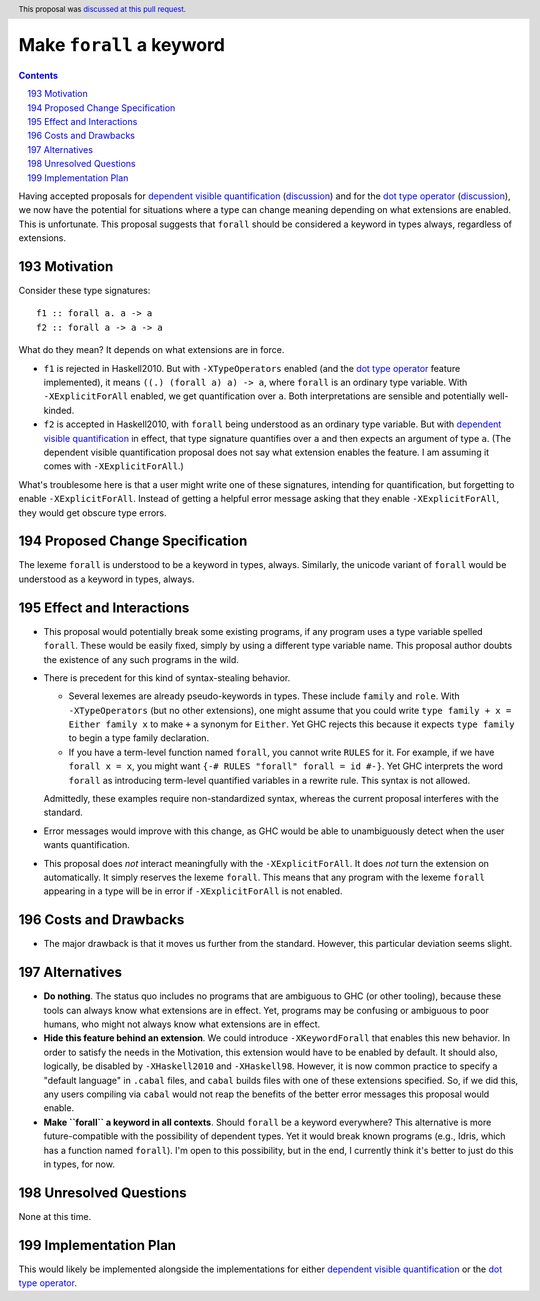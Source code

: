 Make ``forall`` a keyword
=========================

.. proposal-number:: 43
.. author:: Richard Eisenberg
.. date-accepted:: 2019-02-14
.. ticket-url:: https://gitlab.haskell.org/ghc/ghc/merge_requests/363
.. implemented:: 8.8
.. highlight:: haskell
.. header:: This proposal was `discussed at this pull request <https://github.com/ghc-proposals/ghc-proposals/pull/193>`_.
.. sectnum::
   :start: 193
.. contents::

Having accepted proposals for `dependent visible quantification`_
(`discussion <https://github.com/ghc-proposals/ghc-proposals/pull/81>`_) and
for the `dot type operator`_
(`discussion <https://github.com/ghc-proposals/ghc-proposals/pull/173>`_), we now have the potential for
situations where a type can change meaning depending on what extensions are enabled. This is unfortunate.
This proposal suggests that ``forall`` should be considered a keyword in types always, regardless
of extensions.

.. _`dependent visible quantification`: https://github.com/ghc-proposals/ghc-proposals/blob/master/proposals/0035-forall-arrow.rst
.. _`dot type operator`: https://github.com/ghc-proposals/ghc-proposals/blob/master/proposals/0039-dot-type-operator.rst

Motivation
------------
Consider these type signatures::

  f1 :: forall a. a -> a
  f2 :: forall a -> a -> a

What do they mean? It depends on what extensions are in force.

* ``f1`` is rejected in Haskell2010. But with ``-XTypeOperators`` enabled (and
  the `dot type operator`_ feature implemented), it means ``((.) (forall a) a) -> a``,
  where ``forall`` is an ordinary type variable. With ``-XExplicitForAll`` enabled,
  we get quantification over ``a``. Both interpretations are sensible
  and potentially well-kinded.

* ``f2`` is accepted in Haskell2010, with ``forall`` being understood as an ordinary
  type variable. But with `dependent visible quantification`_ in effect, that type signature
  quantifies over ``a`` and then expects an argument of type ``a``. (The dependent visible
  quantification proposal does not say what extension enables the feature. I am assuming it
  comes with ``-XExplicitForAll``.)

What's troublesome here is that a user might write one of these signatures, intending for quantification,
but forgetting to enable ``-XExplicitForAll``. Instead of getting a helpful error message asking that
they enable ``-XExplicitForAll``, they would get obscure type errors.

Proposed Change Specification
-----------------------------
The lexeme ``forall`` is understood to be a keyword in types, always. Similarly, the unicode variant
of ``forall`` would be understood as a keyword in types, always.

Effect and Interactions
-----------------------
* This proposal would potentially break some existing programs, if any program uses a type variable
  spelled ``forall``. These would be easily fixed, simply by using a different type variable name.
  This proposal author doubts the existence of any such programs in the wild.

* There is precedent for this kind of syntax-stealing behavior.

  - Several lexemes are already pseudo-keywords in types. These include ``family`` and ``role``.
    With ``-XTypeOperators`` (but no other extensions), one might assume that you could write
    ``type family + x = Either family x`` to make ``+`` a synonym for ``Either``. Yet GHC rejects
    this because it expects ``type family`` to begin a type family declaration.

  - If you have a term-level function named ``forall``, you cannot write ``RULES`` for it. For example,
    if we have ``forall x = x``, you might want ``{-# RULES "forall" forall = id #-}``. Yet GHC
    interprets the word ``forall`` as introducing term-level quantified variables in a rewrite rule.
    This syntax is not allowed.

  Admittedly, these examples require non-standardized syntax, whereas the current proposal interferes
  with the standard.

* Error messages would improve with this change, as GHC would be able to unambiguously detect when
  the user wants quantification.

* This proposal does *not* interact meaningfully with the ``-XExplicitForAll``. It does *not* turn
  the extension on automatically. It simply reserves the lexeme ``forall``. This means that any
  program with the lexeme ``forall`` appearing in a type will be in error if ``-XExplicitForAll``
  is not enabled.

Costs and Drawbacks
-------------------
* The major drawback is that it moves us further from the standard. However, this particular deviation
  seems slight.

Alternatives
------------
* **Do nothing**. The status quo includes no programs that are ambiguous to GHC (or other tooling), because
  these tools can always know what extensions are in effect. Yet, programs may be confusing or ambiguous
  to poor humans, who might not always know what extensions are in effect.

* **Hide this feature behind an extension**. We could introduce ``-XKeywordForall`` that enables this new
  behavior. In order to satisfy the needs in the Motivation, this extension would have to be enabled by default.
  It should also, logically, be disabled by ``-XHaskell2010`` and ``-XHaskell98``. However, it is now
  common practice to specify a "default language" in ``.cabal`` files, and ``cabal`` builds files with one
  of these extensions specified. So, if we did this, any users compiling via ``cabal`` would not reap the
  benefits of the better error messages this proposal would enable.

* **Make ``forall`` a keyword in all contexts**. Should ``forall`` be a keyword everywhere? This alternative
  is more future-compatible with the possibility of dependent types. Yet it would break known programs
  (e.g., Idris, which has a function named ``forall``). I'm open to this possibility, but in the end,
  I currently think it's better to just do this in types, for now.

Unresolved Questions
--------------------
None at this time.

Implementation Plan
-------------------
This would likely be implemented alongside the implementations for either `dependent visible quantification`_
or the `dot type operator`_.
